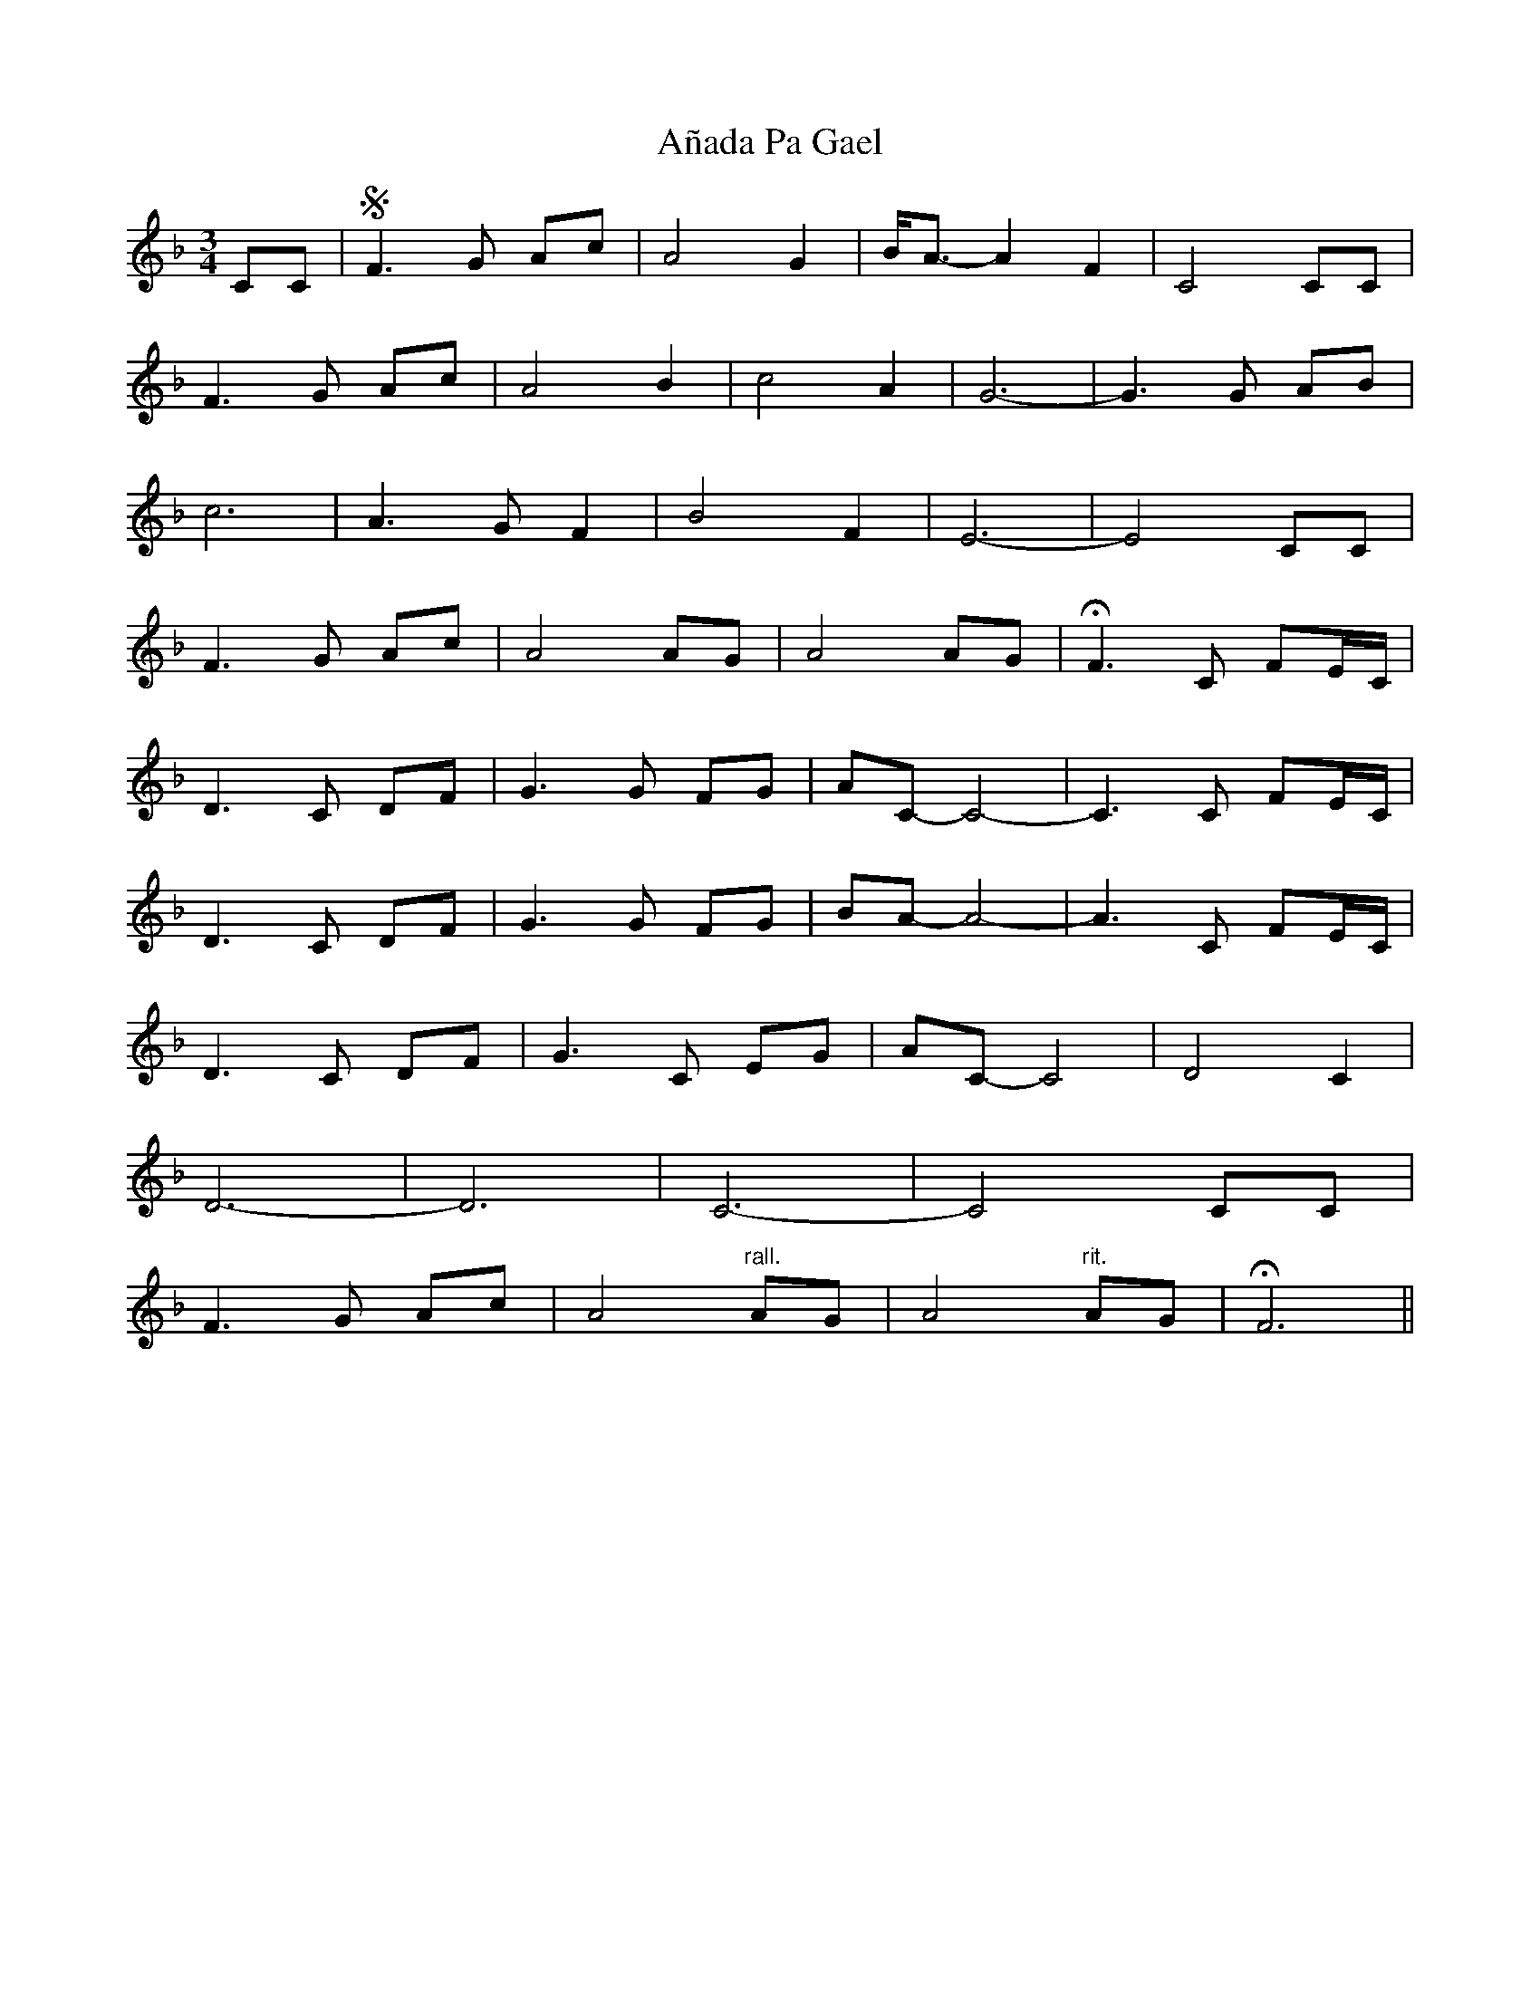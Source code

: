 X: 1440
T: Añada Pa Gael
R: waltz
M: 3/4
K: Fmajor
CC|S F3G Ac|A4 G2|B<A-A2 F2|C4 CC|
F3G Ac|A4 B2|c4 A2|G6-|G3G AB|
c6|A3G F2|B4 F2|E6-|E4 CC|
F3G Ac|A4 AG|A4 AG|HF3C FE/C/|
D3C DF|G3G FG|AC-C4-|C3C FE/C/|
D3C DF|G3G FG|BA-A4-|A3C FE/C/|
D3C DF|G3C EG|AC-C4|D4 C2|
D6-|D6|C6-|C4 CC|
F3G Ac|A4 "^rall."AG|A4 "^rit."AG|HF6||

